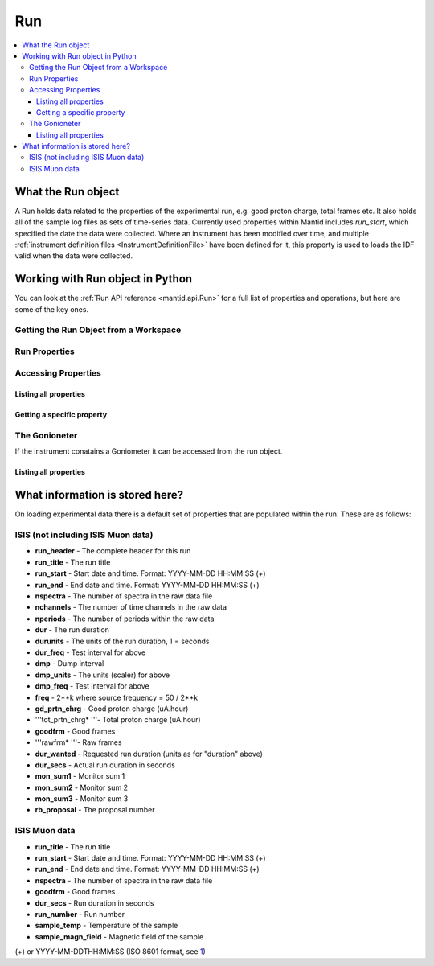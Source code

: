 .. _Run:

===
Run
===


.. contents::
  :local:

What the Run object
-------------------
    
A Run holds data related to the properties of the experimental run, e.g.
good proton charge, total frames etc. It also holds all of the sample
log files as sets of time-series data. Currently used properties within
Mantid includes *run\_start*, which specified the date the data were
collected. Where an instrument has been modified over time, and multiple
:ref:`instrument definition files <InstrumentDefinitionFile>` have been
defined for it, this property is used to loads the IDF valid when the
data were collected.


Working with Run object in Python
---------------------------------

You can look at the :ref:`Run API reference <mantid.api.Run>` for a full list of properties and operations, but here are some of the key ones.

Getting the Run Object from a Workspace
#######################################

.. testsetup:: WorkspaceRun

  ws = CreateSampleWorkspace()

.. testcode:: WorkspaceRun

  run = ws.getRun()

Run Properties
##############

.. testsetup:: RunPropertiestest

  ws = Load("MAR11060")

.. testcode:: RunPropertiestest
  
  from mantid.kernel import DateAndTime
  run = ws.getRun()

  # Set the start and end time of a run
  run.setStartAndEndTime(DateAndTime("2015-01-27T11:00:00"),
  DateAndTime("2015-01-27T11:57:51"))

  # Get the start and end time of a run
  print(run.startTime())
  print(run.endTime())
   
  # Get the total good proton charge
  print(run.getProtonCharge())

.. testoutput:: RunPropertiestest
  :hide:
  :options: +ELLIPSIS,+NORMALIZE_WHITESPACE

  2015-01-27T11:00:00 
  2015-01-27T11:57:51 
  121...

Accessing Properties
####################

Listing all properties
^^^^^^^^^^^^^^^^^^^^^^

.. testcode:: RunListPropertiestest

  ws = Load("MAR11060")

  run = ws.getRun()

  # Get a list of the property names 
  print(run.keys())

  # Loop over all of the Properties
  for prop in run.getProperties():
      print("{0} {1}".format(prop.name, prop.value))

.. testoutput:: RunListPropertiestest
  :hide:
  :options: +ELLIPSIS,+NORMALIZE_WHITESPACE

  ['run_header', ... 'run_title']
  run_header MAR 11060                      Vanadium white beam      23-JUN-2005  10:18:46    121.5
  ...
  run_title Vanadium white beam                              jaws=50x50 nim=50 dsc=0        

Getting a specific property
^^^^^^^^^^^^^^^^^^^^^^^^^^^

.. testcode:: RunGetPropertytest

  ws = CreateSampleWorkspace()

  run = ws.getRun()

  # Check a propetry exists
  print("Is runstart present: {0}".format(("run_start" in run.keys())))
  # or
  print("Is runstart present: {0}".format(run.hasProperty("run_start")))

  #get the Property
  runStart = run.getProperty("run_start")
  print("Property name: " + runStart.name)
  print("Property value: " + runStart.value)

.. testoutput:: RunGetPropertytest
  :hide:
  :options: +ELLIPSIS,+NORMALIZE_WHITESPACE

  Is runstart present: True
  Is runstart present: True
  Property name: run_start
  Property value: 2010-01-01T00:00:00

The Gonioneter
############## 

If the instrument conatains a Goniometer it can be accessed from the run object.

.. testcode:: GetGoniometertest

  wg=CreateSingleValuedWorkspace()
  AddSampleLog(wg,"Motor1","45.","Number")
  SetGoniometer(wg,Axis0="Motor1,0,1,0,1",Axis1="5,0,1,0,1")

  print("Goniometer angles:  {}".format(wg.getRun().getGoniometer().getEulerAngles('YZY')))

.. testoutput:: GetGoniometertest
  :hide:
  :options: +NORMALIZE_WHITESPACE

  Goniometer angles:  [50,0,0]

Listing all properties
^^^^^^^^^^^^^^^^^^^^^^

What information is stored here?
--------------------------------

On loading experimental data there is a default set of properties that
are populated within the run. These are as follows:

ISIS (not including ISIS Muon data)
###################################

-  **run\_header** - The complete header for this run
-  **run\_title** - The run title
-  **run\_start** - Start date and time. Format: YYYY-MM-DD HH:MM:SS (+)
-  **run\_end** - End date and time. Format: YYYY-MM-DD HH:MM:SS (+)
-  **nspectra** - The number of spectra in the raw data file
-  **nchannels** - The number of time channels in the raw data
-  **nperiods** - The number of periods within the raw data
-  **dur** - The run duration
-  **durunits** - The units of the run duration, 1 = seconds
-  **dur\_freq** - Test interval for above
-  **dmp** - Dump interval
-  **dmp\_units** - The units (scaler) for above
-  **dmp\_freq** - Test interval for above
-  **freq** - 2\*\*k where source frequency = 50 / 2\*\*k
-  **gd\_prtn\_chrg** - Good proton charge (uA.hour)
-  '''tot\_prtn\_chrg\* '''- Total proton charge (uA.hour)
-  **goodfrm** - Good frames
-  '''rawfrm\* '''- Raw frames
-  **dur\_wanted** - Requested run duration (units as for "duration"
   above)
-  **dur\_secs** - Actual run duration in seconds
-  **mon\_sum1** - Monitor sum 1
-  **mon\_sum2** - Monitor sum 2
-  **mon\_sum3** - Monitor sum 3
-  **rb\_proposal** - The proposal number

ISIS Muon data
##############

-  **run\_title** - The run title
-  **run\_start** - Start date and time. Format: YYYY-MM-DD HH:MM:SS (+)
-  **run\_end** - End date and time. Format: YYYY-MM-DD HH:MM:SS (+)
-  **nspectra** - The number of spectra in the raw data file
-  **goodfrm** - Good frames
-  **dur\_secs** - Run duration in seconds
-  **run\_number** - Run number
-  **sample\_temp** - Temperature of the sample
-  **sample\_magn\_field** - Magnetic field of the sample

(+) or YYYY-MM-DDTHH:MM:SS (ISO 8601 format, see
`1 <http://en.wikipedia.org/wiki/ISO_8601>`__)



.. categories:: Concepts